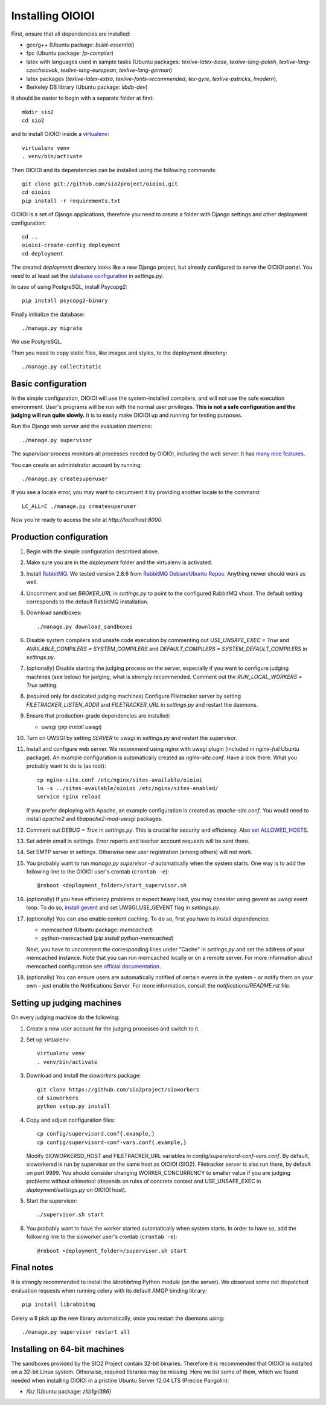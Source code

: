 =================
Installing OIOIOI
=================

First, ensure that all dependencies are installed:

* gcc/g++ (Ubuntu package: *build-essential*)
* fpc (Ubuntu package: *fp-compiler*)
* latex with languages used in sample tasks (Ubuntu packages:
  *texlive-latex-base*, *texlive-lang-polish*,
  *texlive-lang-czechslovak*, *texlive-lang-european*,
  *texlive-lang-german*)
* latex packages (*texlive-latex-extra*, *texlive-fonts-recommended*, *tex-gyre*,
  *texlive-pstricks*, *lmodern*),
* Berkeley DB library (Ubuntu package: *libdb-dev*)

It should be easier to begin with a separate folder at first::

  mkdir sio2
  cd sio2

and to install OIOIOI inside a `virtualenv`_::

  virtualenv venv
  . venv/bin/activate

Then OIOIOI and its dependencies can be installed using the following commands::

  git clone git://github.com/sio2project/oioioi.git
  cd oioioi
  pip install -r requirements.txt

OIOIOI is a set of Django applications, therefore you need to create a folder with
Django settings and other deployment configuration::

  cd ..
  oioioi-create-config deployment
  cd deployment

The created *deployment* directory looks like a new Django project, but already
configured to serve the OIOIOI portal. You need to at least set the `database
configuration`_ in *settings.py*.

In case of using PostgreSQL, install Psycopg2::

  pip install psycopg2-binary

Finally initialize the database::

  ./manage.py migrate

We use PostgreSQL.

Then you need to copy static files, like images and styles, to the deployment
directory::

  ./manage.py collectstatic

.. _virtualenv: http://www.virtualenv.org/en/latest/index.html
.. _database configuration: https://docs.djangoproject.com/en/dev/ref/settings/#databases

Basic configuration
-------------------

In the simple configuration, OIOIOI will use the system-installed compilers,
and will not use the safe execution environment. User's programs will be run
with the normal user privileges. **This is not a safe configuration and the
judging will run quite slowly.** It is to easily make OIOIOI up and running for
testing purposes.

Run the Django web server and the evaluation daemons::

  ./manage.py supervisor

The *supervisor* process monitors all processes needed by OIOIOI, including the
web server. It has `many nice features`_.

You can create an administrator account by running::

  ./manage.py createsuperuser

If you see a locale error, you may want to circumvent it by providing
another locale to the command::

  LC_ALL=C ./manage.py createsuperuser

Now you're ready to access the site at *http://localhost:8000*.

.. _many nice features: https://github.com/rfk/django-supervisor#usage

Production configuration
------------------------

#. Begin with the simple configuration described above.

#. Make sure you are in the *deployment* folder and the virtualenv is activated.

#. Install `RabbitMQ`_. We tested version 2.8.6 from `RabbitMQ Debian/Ubuntu
   Repos`_. Anything newer should work as well.

#. Uncomment and set *BROKER_URL* in *settings.py* to point to the configured
   RabbitMQ vhost. The default setting corresponds to the default RabbitMQ
   installation.

#. Download sandboxes::

     ./manage.py download_sandboxes

#. Disable system compilers and unsafe code execution by commenting out
   *USE_UNSAFE_EXEC = True* and *AVAILABLE_COMPILERS = SYSTEM_COMPILERS* and
   *DEFAULT_COMPILERS = SYSTEM_DEFAULT_COMPILERS* in *settings.py*.

#. (optionally) Disable starting the judging process on the server, especially
   if you want to configure judging machines (see below) for judging, what is
   strongly recommended. Comment out the *RUN_LOCAL_WORKERS = True* setting.

#. (required only for dedicated judging machines) Configure Filetracker server by
   setting *FILETRACKER_LISTEN_ADDR* and *FILETRACKER_URL* in *settings.py* and
   restart the daemons.

#. Ensure that production-grade dependencies are installed:

   * uwsgi (*pip install uwsgi*)

#. Turn on UWSGI by setting *SERVER* to *uwsgi* in *settings.py* and restart
   the supervisor.

#. Install and configure web server. We recommend using nginx with uwsgi plugin
   (included in *nginx-full* Ubuntu package). An example configuration is
   automatically created as *nginx-site.conf*. Have a look there. What you
   probably want to do is (as root)::

     cp nginx-site.conf /etc/nginx/sites-available/oioioi
     ln -s ../sites-available/oioioi /etc/nginx/sites-enabled/
     service nginx reload

   If you prefer deploying with Apache, an example configuration is created
   as *apache-site.conf*. You would need to install *apache2* and
   *libapache2-mod-uwsgi* packages.

#. Comment out *DEBUG = True* in *settings.py*. This is crucial for security
   and efficiency. Also `set ALLOWED_HOSTS`_.

#. Set admin email in settings. Error reports and teacher account requests will
   be sent there.

#. Set SMTP server in settings. Otherwise new user registration (among others)
   will not work.

#. You probably want to run *manage.py supervisor -d* automatically when the
   system starts. One way is to add the following line to the OIOIOI user's
   crontab (``crontab -e``)::

     @reboot <deployment_folder>/start_supervisor.sh

#. (optionally) If you have efficiency problems or expect heavy load, you may
   consider using gevent as uwsgi event loop. To do so, `install gevent`_ and
   set UWSGI_USE_GEVENT flag in *settings.py*.

#. (optionally) You can also enable content caching. To do so, first you have
   to install dependencies:

   * memcached (Ubuntu package: *memcached*)
   * python-memcached (*pip install python-memcached*)

   Next, you have to uncomment the corresponding lines under "Cache" in
   *settings.py* and set the address of your memcached instance. Note that you
   can run memcached locally or on a remote server. For more information about
   memcached configuration see `official documentation`_.

#. (optionally) You can ensure users are automatically notified of certain
   events in the system - or notify them on your own - just enable
   the Notifications Server.
   For more information, consult the *notifications/README.rst* file.

.. _judging-machines:
.. _install gevent: https://github.com/surfly/gevent#installing-from-github
.. _set ALLOWED_HOSTS: https://docs.djangoproject.com/en/1.5/ref/settings/#allowed-hosts
.. _official documentation: https://code.google.com/p/memcached/wiki/NewStart

Setting up judging machines
---------------------------

On every judging machine do the following:

#. Create a new user account for the judging processes and switch to it.

#. Set up virtualenv::

     virtualenv venv
     . venv/bin/activate

#. Download and install the *sioworkers* package::

     git clone https://github.com/sio2project/sioworkers
     cd sioworkers
     python setup.py install

#. Copy and adjust configuration files::

     cp config/supervisord.conf{.example,}
     cp config/supervisord-conf-vars.conf{.example,}

   Modify SIOWORKERSD_HOST and FILETRACKER_URL variables in
   *config/supervisord-conf-vars.conf*. By default, sioworkersd is run
   by supervisor on the same host as OIOIOI (SIO2). Filetracker server is also
   run there, by default on port 9999. You should consider changing
   WORKER_CONCURRENCY to smaller value if you are judging problems without
   oitimetool (depends on rules of concrete contest and USE_UNSAFE_EXEC
   in *deployment/settings.py* on OIOIOI host).

#. Start the supervisor::

     ./supervisor.sh start

#. You probably want to have the worker started automatically when system
   starts. In order to have so, add the following line to the sioworker user's
   crontab (``crontab -e``)::

     @reboot <deployment_folder>/supervisor.sh start

Final notes
-----------

It is strongly recommended to install the *librabbitmq* Python module (on the
server). We observed some not dispatched evaluation requests when running
celery with its default AMQP binding library::

  pip install librabbitmq

Celery will pick up the new library automatically, once you restart the
daemons using::

  ./manage.py supervisor restart all

.. _RabbitMQ: http://www.rabbitmq.com/
.. _RabbitMQ Debian/Ubuntu Repos: http://www.rabbitmq.com/install-debian.html

Installing on 64-bit machines
-----------------------------

The sandboxes provided by the SIO2 Project contain 32-bit binaries. Therefore
it is recommended that OIOIOI is installed on a 32-bit Linux system. Otherwise,
required libraries may be missing. Here we list some of them, which we found
needed when installing OIOIOI in a pristine Ubuntu Server 12.04 LTS (Precise
Pangolin):

* *libz* (Ubuntu package: *zlib1g:i386*)

